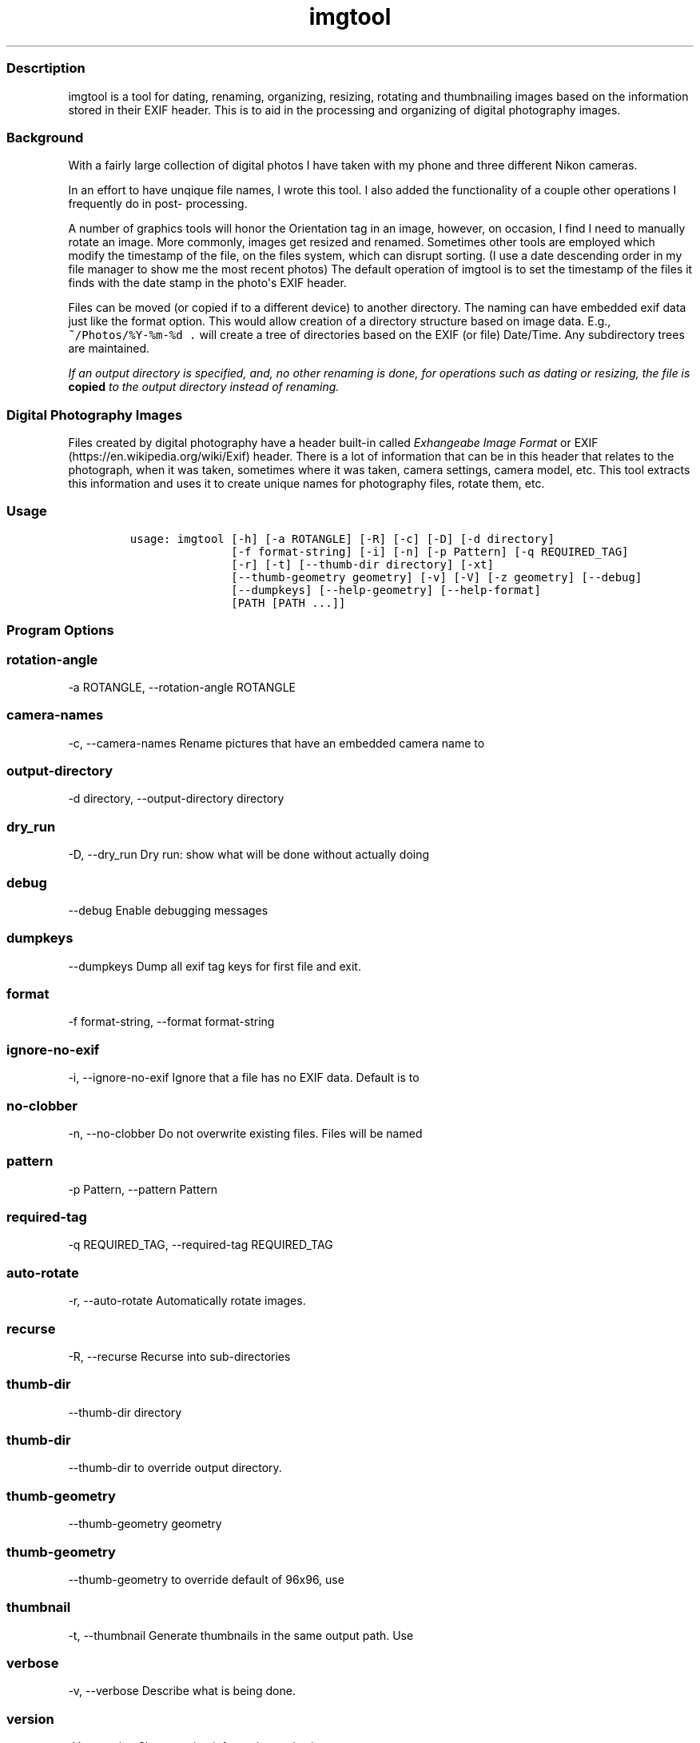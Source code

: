 .\" Automatically generated by Pandoc 1.16.0.2
.\"
.TH "imgtool" "1" "" "" "Imgtool \- JPEG Photo tool"
.hy
.SS Descrtiption
.PP
imgtool is a tool for dating, renaming, organizing, resizing, rotating
and thumbnailing images based on the information stored in their EXIF
header.
This is to aid in the processing and organizing of digital photography
images.
.SS Background
.PP
With a fairly large collection of digital photos I have taken with my
phone and three different Nikon cameras.
.PP
In an effort to have unqique file names, I wrote this tool.
I also added the functionality of a couple other operations I frequently
do in post\- processing.
.PP
A number of graphics tools will honor the Orientation tag in an image,
however, on occasion, I find I need to manually rotate an image.
More commonly, images get resized and renamed.
Sometimes other tools are employed which modify the timestamp of the
file, on the files system, which can disrupt sorting.
(I use a date descending order in my file manager to show me the most
recent photos) The default operation of imgtool is to set the timestamp
of the files it finds with the date stamp in the photo\[aq]s EXIF
header.
.PP
Files can be moved (or copied if to a different device) to another
directory.
The naming can have embedded exif data just like the format option.
This would allow creation of a directory structure based on image data.
E.g., \f[C]~/Photos/%Y\-%m\-%d\ .\f[] will create a tree of directories
based on the EXIF (or file) Date/Time.
Any subdirectory trees are maintained.
.PP
\f[I]If an output directory is specified, and, no other renaming is
done, for operations such as dating or resizing, the file is
\f[B]copied\f[] to the output directory instead of renaming.\f[]
.SS Digital Photography Images
.PP
Files created by digital photography have a header built\-in called
\f[I]Exhangeabe Image Format\f[] or EXIF
(https://en.wikipedia.org/wiki/Exif) header.
There is a lot of information that can be in this header that relates to
the photograph, when it was taken, sometimes where it was taken, camera
settings, camera model, etc.
This tool extracts this information and uses it to create unique names
for photography files, rotate them, etc.
.SS Usage
.IP
.nf
\f[C]
usage:\ imgtool\ [\-h]\ [\-a\ ROTANGLE]\ [\-R]\ [\-c]\ [\-D]\ [\-d\ directory]
\ \ \ \ \ \ \ \ \ \ \ \ \ \ \ [\-f\ format\-string]\ [\-i]\ [\-n]\ [\-p\ Pattern]\ [\-q\ REQUIRED_TAG]
\ \ \ \ \ \ \ \ \ \ \ \ \ \ \ [\-r]\ [\-t]\ [\-\-thumb\-dir\ directory]\ [\-xt]
\ \ \ \ \ \ \ \ \ \ \ \ \ \ \ [\-\-thumb\-geometry\ geometry]\ [\-v]\ [\-V]\ [\-z\ geometry]\ [\-\-debug]
\ \ \ \ \ \ \ \ \ \ \ \ \ \ \ [\-\-dumpkeys]\ [\-\-help\-geometry]\ [\-\-help\-format]
\ \ \ \ \ \ \ \ \ \ \ \ \ \ \ [PATH\ [PATH\ ...]]
\f[]
.fi
.SS Program Options
.SS rotation\-angle
.PP
\-a ROTANGLE, \-\-rotation\-angle ROTANGLE
.SS camera\-names
.PP
\-c, \-\-camera\-names Rename pictures that have an embedded camera name
to
.SS output\-directory
.PP
\-d directory, \-\-output\-directory directory
.SS dry_run
.PP
\-D, \-\-dry_run Dry run: show what will be done without actually doing
.SS debug
.PP
\-\-debug Enable debugging messages
.SS dumpkeys
.PP
\-\-dumpkeys Dump all exif tag keys for first file and exit.
.SS format
.PP
\-f format\-string, \-\-format format\-string
.SS ignore\-no\-exif
.PP
\-i, \-\-ignore\-no\-exif Ignore that a file has no EXIF data.
Default is to
.SS no\-clobber
.PP
\-n, \-\-no\-clobber Do not overwrite existing files.
Files will be named
.SS pattern
.PP
\-p Pattern, \-\-pattern Pattern
.SS required\-tag
.PP
\-q REQUIRED_TAG, \-\-required\-tag REQUIRED_TAG
.SS auto\-rotate
.PP
\-r, \-\-auto\-rotate Automatically rotate images.
.SS recurse
.PP
\-R, \-\-recurse Recurse into sub\-directories
.SS thumb\-dir
.PP
\-\-thumb\-dir directory
.SS thumb\-dir
.PP
\-\-thumb\-dir to override output directory.
.SS thumb\-geometry
.PP
\-\-thumb\-geometry geometry
.SS thumb\-geometry
.PP
\-\-thumb\-geometry to override default of 96x96, use
.SS thumbnail
.PP
\-t, \-\-thumbnail Generate thumbnails in the same output path.
Use
.SS verbose
.PP
\-v, \-\-verbose Describe what is being done.
.SS version
.PP
\-V, \-\-version Show version information and exit.
.SS exif\-extract\-thumb
.PP
\-xt, \-\-exif\-extract\-thumb
.SS resize
.PP
\-z geometry, \-\-resize geometry
.SS Geometry
.PP
Geometry can be specified as a percentage of the overall image or as a
pair of width:height.
Width and height are specified in pixels.
If width is specified but no height, e.g., 1000: the image will be
reized to a width of 1000px with a height calculated in relation to
width to maintain the image aspect ratio.
Conversely, height is specified without a width, e.g., :1000 will resize
the image to 1000px high with a width calculated to maintain the aspect
ratio.
When the width and height are spcecified no attempt to maintain the
aspect ratio is made.
## Order of operations Each image processed, if the operations are
specified, has their operations peformed in this order: 1.
Image resize 2.
Auto\-rotation 3.
Dating and/or Renaming 4.
Thumbnail generation ## Automatic Image Naming
.PP
Formatting filenames for automatic renaming is as follows:
[\@|+]type.Tag%timefmt
.PP
Tags starting with \@ have their spaces replaced with periods (.), Tags
starting with + do not have spaces replaced.
There are two types of tags, File and Exif.
File Tags are:
.IP
.nf
\f[C]
File.Name:\ \ Filename\ of\ the\ image\ without\ extension
File.Ext:\ \ \ Extension\ of\ filename,\ e.g.,\ .JPG\ 
File.ext:\ \ \ Extension\ of\ filename\ converted\ to\ lower\-case,\ e.g.,\ .jpg
File.Fullname:\ Full\ name\ of\ file\ with\ directories.
File.mtime:\ String\ representation\ YYYYMMDDhhmmss\ of\ the\ file\[aq]s\ timestamp\ in
the\ filesystem.
\f[]
.fi
.PP
EXIF Tags vary by image and camera.
The program exiftool may be useful in finding appropriate tags.
When specifying EXIF Tags, they are formatted as Exif.Image.Model which
results in a string, for one of my cameras, as \[aq]NIKON D3400\[aq],by
default the resultant string will have spaced replaced with periods (.),
to suppress this behavior, precede them with a plus (+).
E.g.:
.IP
.nf
\f[C]
\@Exif.Image.Make\ returns\ \[aq]NIKON.D3400\[aq]\ where\ +Exif.Image.Make\ 
returns\ \[aq]NIKON\ D3400\[aq]\ 
\f[]
.fi
.PP
This conversion is done just before substituting the tag with its value.
.SS Splitting strings in tags
.PP
Splitting the tag values can be done as an index of space separated
words or as asubstring.
.SS Indexing
.PP
To use an index, place the index number in brackets, e.g,
\@Exif.Image.Make [1] returns \[aq]D3400\[aq] instead of \[aq]NIKON
D3400\[aq].
Index values start with 0.
.SS Substrings
.PP
To use a substring, place the start and, optionally the length in
parentheses.
E.g,: \@Exif.Image.Make(7,5) will return \[aq]D3400\[aq] instead of
\[aq]NIKON D3400\[aq].
If the second value is omitted the length of the value, starting at the
first number is presumed, so \@Exif.Image.Make(7) will also result with
\[aq]D3400\[aq]
.PP
Any EXIF Tag present in the image EXIF header can be used to create all
or part of a file name.
For example,
\f[C]\@Image.Make[1]_\@File.name\@File.ext\ will\ create,\ from\ DSC_328.JPG\ a\ name\ of\ \[aq]D3400_DSC_328.jpg\[aq].\f[]
.PP
Note that the \@File tags are never evaluated with a plus instead of an
at\-sign, and no indexing or substring operations are performed.
.PP
Time formatting, using the EIXF header\[aq]s image time, is formatted
using strftime(3) format, or with the following formatting keys:
.IP
.nf
\f[C]
\ \ \ %a\ \ \ \ \ The\ abbreviated\ name\ of\ the\ day\ of\ the\ week\ according\ to\ the
\ \ \ \ \ \ \ \ \ \ current\ locale.\ \ (Calculated\ from\ tm_wday.)

\ \ \ %A\ \ \ \ \ The\ full\ name\ of\ the\ day\ of\ the\ week\ according\ to\ the\ current
\ \ \ \ \ \ \ \ \ \ locale.\ \ (Calculated\ from\ tm_wday.)

\ \ \ %b\ \ \ \ \ The\ abbreviated\ month\ name\ according\ to\ the\ current\ locale.
\ \ \ \ \ \ \ \ \ \ (Calculated\ from\ tm_mon.)

\ \ \ %B\ \ \ \ \ The\ full\ month\ name\ according\ to\ the\ current\ locale.
\ \ \ \ \ \ \ \ \ \ (Calculated\ from\ tm_mon.)

\ \ \ %c\ \ \ \ \ The\ preferred\ date\ and\ time\ representation\ for\ the\ current
\ \ \ \ \ \ \ \ \ \ locale.

\ \ \ %C\ \ \ \ \ The\ century\ number\ (year/100)\ as\ a\ 2\-digit\ integer.\ (SU)
\ \ \ \ \ \ \ \ \ \ (Calculated\ from\ tm_year.)

\ \ \ %d\ \ \ \ \ The\ day\ of\ the\ month\ as\ a\ decimal\ number\ (range\ 01\ to\ 31).
\ \ \ \ \ \ \ \ \ \ (Calculated\ from\ tm_mday.)

\ \ \ %D\ \ \ \ \ Equivalent\ to\ %m/%d/%y.\ \ (Yecch\[em]for\ Americans\ only.\ \ Americans
\ \ \ \ \ \ \ \ \ \ should\ note\ that\ in\ other\ countries\ %d/%m/%y\ is\ rather\ common.
\ \ \ \ \ \ \ \ \ \ This\ means\ that\ in\ international\ context\ this\ format\ is
\ \ \ \ \ \ \ \ \ \ ambiguous\ and\ should\ not\ be\ used.)\ (SU)

\ \ \ %e\ \ \ \ \ Like\ %d,\ the\ day\ of\ the\ month\ as\ a\ decimal\ number,\ but\ a
\ \ \ \ \ \ \ \ \ \ leading\ zero\ is\ replaced\ by\ a\ space.\ (SU)\ (Calculated\ from
\ \ \ \ \ \ \ \ \ \ tm_mday.)

\ \ \ %E\ \ \ \ \ Modifier:\ use\ alternative\ format,\ see\ below.\ (SU)

\ \ \ %F\ \ \ \ \ Equivalent\ to\ %Y\-%m\-%d\ (the\ ISO\ 8601\ date\ format).\ (C99)

\ \ \ %G\ \ \ \ \ The\ ISO\ 8601\ week\-based\ year\ (see\ NOTES)\ with\ century\ as\ a
\ \ \ \ \ \ \ \ \ \ decimal\ number.\ \ The\ 4\-digit\ year\ corresponding\ to\ the\ ISO
\ \ \ \ \ \ \ \ \ \ week\ number\ (see\ %V).\ \ This\ has\ the\ same\ format\ and\ value\ as
\ \ \ \ \ \ \ \ \ \ %Y,\ except\ that\ if\ the\ ISO\ week\ number\ belongs\ to\ the\ previous
\ \ \ \ \ \ \ \ \ \ or\ next\ year,\ that\ year\ is\ used\ instead.\ (TZ)\ (Calculated\ from
\ \ \ \ \ \ \ \ \ \ tm_year,\ tm_yday,\ and\ tm_wday.)

\ \ \ %g\ \ \ \ \ Like\ %G,\ but\ without\ century,\ that\ is,\ with\ a\ 2\-digit\ year
\ \ \ \ \ \ \ \ \ \ (00\[en]99).\ (TZ)\ (Calculated\ from\ tm_year,\ tm_yday,\ and\ tm_wday.)

\ \ \ %h\ \ \ \ \ Equivalent\ to\ %b.\ \ (SU)

\ \ \ %H\ \ \ \ \ The\ hour\ as\ a\ decimal\ number\ using\ a\ 24\-hour\ clock\ (range\ 00
\ \ \ \ \ \ \ \ \ \ to\ 23).\ \ (Calculated\ from\ tm_hour.)

\ \ \ %I\ \ \ \ \ The\ hour\ as\ a\ decimal\ number\ using\ a\ 12\-hour\ clock\ (range\ 01
\ \ \ \ \ \ \ \ \ \ to\ 12).\ \ (Calculated\ from\ tm_hour.)

\ \ \ %j\ \ \ \ \ The\ day\ of\ the\ year\ as\ a\ decimal\ number\ (range\ 001\ to\ 366).
\ \ \ \ \ \ \ \ \ \ (Calculated\ from\ tm_yday.)

\ \ \ %k\ \ \ \ \ The\ hour\ (24\-hour\ clock)\ as\ a\ decimal\ number\ (range\ 0\ to\ 23);
\ \ \ \ \ \ \ \ \ \ single\ digits\ are\ preceded\ by\ a\ blank.\ \ (See\ also\ %H.)
\ \ \ \ \ \ \ \ \ \ (Calculated\ from\ tm_hour.)\ \ (TZ)

\ \ \ %l\ \ \ \ \ The\ hour\ (12\-hour\ clock)\ as\ a\ decimal\ number\ (range\ 1\ to\ 12);
\ \ \ \ \ \ \ \ \ \ single\ digits\ are\ preceded\ by\ a\ blank.\ \ (See\ also\ %I.)
\ \ \ \ \ \ \ \ \ \ (Calculated\ from\ tm_hour.)\ \ (TZ)

\ \ \ %m\ \ \ \ \ The\ month\ as\ a\ decimal\ number\ (range\ 01\ to\ 12).\ \ (Calculated
\ \ \ \ \ \ \ \ \ \ from\ tm_mon.)

\ \ \ %M\ \ \ \ \ The\ minute\ as\ a\ decimal\ number\ (range\ 00\ to\ 59).\ \ (Calculated
\ \ \ \ \ \ \ \ \ \ from\ tm_min.)

\ \ \ %n\ \ \ \ \ A\ newline\ character.\ (SU)

\ \ \ %O\ \ \ \ \ Modifier:\ use\ alternative\ format,\ see\ below.\ (SU)

\ \ \ %p\ \ \ \ \ Either\ "AM"\ or\ "PM"\ according\ to\ the\ given\ time\ value,\ or\ the
\ \ \ \ \ \ \ \ \ \ corresponding\ strings\ for\ the\ current\ locale.\ \ Noon\ is\ treated
\ \ \ \ \ \ \ \ \ \ as\ "PM"\ and\ midnight\ as\ "AM".\ \ (Calculated\ from\ tm_hour.)

\ \ \ %P\ \ \ \ \ Like\ %p\ but\ in\ lowercase:\ "am"\ or\ "pm"\ or\ a\ corresponding
\ \ \ \ \ \ \ \ \ \ string\ for\ the\ current\ locale.\ \ (Calculated\ from\ tm_hour.)
\ \ \ \ \ \ \ \ \ \ (GNU)

\ \ \ %r\ \ \ \ \ The\ time\ in\ a.m.\ or\ p.m.\ notation.\ \ In\ the\ POSIX\ locale\ this
\ \ \ \ \ \ \ \ \ \ is\ equivalent\ to\ %I:%M:%S\ %p.\ \ (SU)

\ \ \ %R\ \ \ \ \ The\ time\ in\ 24\-hour\ notation\ (%H:%M).\ \ (SU)\ For\ a\ version
\ \ \ \ \ \ \ \ \ \ including\ the\ seconds,\ see\ %T\ below.

\ \ \ %s\ \ \ \ \ The\ number\ of\ seconds\ since\ the\ Epoch,\ 1970\-01\-01\ 00:00:00
\ \ \ \ \ \ \ \ \ \ +0000\ (UTC).\ (TZ)\ (Calculated\ from\ mktime(tm).)

\ \ \ %S\ \ \ \ \ The\ second\ as\ a\ decimal\ number\ (range\ 00\ to\ 60).\ \ (The\ range
\ \ \ \ \ \ \ \ \ \ is\ up\ to\ 60\ to\ allow\ for\ occasional\ leap\ seconds.)
\ \ \ \ \ \ \ \ \ \ (Calculated\ from\ tm_sec.)

\ \ \ %t\ \ \ \ \ A\ tab\ character.\ (SU)

\ \ \ %T\ \ \ \ \ The\ time\ in\ 24\-hour\ notation\ (%H:%M:%S).\ \ (SU)

\ \ \ %u\ \ \ \ \ The\ day\ of\ the\ week\ as\ a\ decimal,\ range\ 1\ to\ 7,\ Monday\ being
\ \ \ \ \ \ \ \ \ \ 1.\ \ See\ also\ %w.\ \ (Calculated\ from\ tm_wday.)\ \ (SU)

\ \ \ %U\ \ \ \ \ The\ week\ number\ of\ the\ current\ year\ as\ a\ decimal\ number,\ range
\ \ \ \ \ \ \ \ \ \ 00\ to\ 53,\ starting\ with\ the\ first\ Sunday\ as\ the\ first\ day\ of
\ \ \ \ \ \ \ \ \ \ week\ 01.\ \ See\ also\ %V\ and\ %W.\ \ (Calculated\ from\ tm_yday\ and
\ \ \ \ \ \ \ \ \ \ tm_wday.)

\ \ \ %V\ \ \ \ \ The\ ISO\ 8601\ week\ number\ (see\ NOTES)\ of\ the\ current\ year\ as\ a
\ \ \ \ \ \ \ \ \ \ decimal\ number,\ range\ 01\ to\ 53,\ where\ week\ 1\ is\ the\ first\ week
\ \ \ \ \ \ \ \ \ \ that\ has\ at\ least\ 4\ days\ in\ the\ new\ year.\ \ See\ also\ %U\ and\ %W.
\ \ \ \ \ \ \ \ \ \ (Calculated\ from\ tm_year,\ tm_yday,\ and\ tm_wday.)\ \ (SU)

\ \ \ %w\ \ \ \ \ The\ day\ of\ the\ week\ as\ a\ decimal,\ range\ 0\ to\ 6,\ Sunday\ being
\ \ \ \ \ \ \ \ \ \ 0.\ \ See\ also\ %u.\ \ (Calculated\ from\ tm_wday.)

\ \ \ %W\ \ \ \ \ The\ week\ number\ of\ the\ current\ year\ as\ a\ decimal\ number,\ range
\ \ \ \ \ \ \ \ \ \ 00\ to\ 53,\ starting\ with\ the\ first\ Monday\ as\ the\ first\ day\ of
\ \ \ \ \ \ \ \ \ \ week\ 01.\ \ (Calculated\ from\ tm_yday\ and\ tm_wday.)

\ \ \ %x\ \ \ \ \ The\ preferred\ date\ representation\ for\ the\ current\ locale
\ \ \ \ \ \ \ \ \ \ without\ the\ time.

\ \ \ %X\ \ \ \ \ The\ preferred\ time\ representation\ for\ the\ current\ locale
\ \ \ \ \ \ \ \ \ \ without\ the\ date.

\ \ \ %y\ \ \ \ \ The\ year\ as\ a\ decimal\ number\ without\ a\ century\ (range\ 00\ to
\ \ \ \ \ \ \ \ \ \ 99).\ \ (Calculated\ from\ tm_year)

\ \ \ %Y\ \ \ \ \ The\ year\ as\ a\ decimal\ number\ including\ the\ century.
\ \ \ \ \ \ \ \ \ \ (Calculated\ from\ tm_year)

\ \ \ %z\ \ \ \ \ The\ +hhmm\ or\ \-hhmm\ numeric\ timezone\ (that\ is,\ the\ hour\ and
\ \ \ \ \ \ \ \ \ \ minute\ offset\ from\ UTC).\ (SU)

\ \ \ %Z\ \ \ \ \ The\ timezone\ name\ or\ abbreviation.

\ \ \ %+\ \ \ \ \ The\ date\ and\ time\ in\ date(1)\ format.\ (TZ)\ (Not\ supported\ in
\ \ \ \ \ \ \ \ \ \ glibc2.)

\ \ \ %%\ \ \ \ \ A\ literal\ \[aq]%\[aq]\ character.

\ \ \ Some\ conversion\ specifications\ can\ be\ modified\ by\ preceding\ the
\ \ \ conversion\ specifier\ character\ by\ the\ E\ or\ O\ modifier\ to\ indicate
\ \ \ that\ an\ alternative\ format\ should\ be\ used.\ \ If\ the\ alternative\ format
\ \ \ or\ specification\ does\ not\ exist\ for\ the\ current\ locale,\ the\ behavior
\ \ \ will\ be\ as\ if\ the\ unmodified\ conversion\ specification\ were\ used.\ (SU)
\ \ \ The\ Single\ UNIX\ Specification\ mentions\ %Ec,\ %EC,\ %Ex,\ %EX,\ %Ey,\ %EY,
\ \ \ %Od,\ %Oe,\ %OH,\ %OI,\ %Om,\ %OM,\ %OS,\ %Ou,\ %OU,\ %OV,\ %Ow,\ %OW,\ %Oy,
\ \ \ where\ the\ effect\ of\ the\ O\ modifier\ is\ to\ use\ alternative\ numeric
\ \ \ symbols\ (say,\ roman\ numerals),\ and\ that\ of\ the\ E\ modifier\ is\ to\ use\ a
\ \ \ locale\-dependent\ alternative\ representation.
\f[]
.fi
.PP
(Taken from Linux strftime(3) manual page, from the Linux Man Pages
Project, http://www.kernel.org/doc/man\-pages) ## Some tips 1.
Always backup data! 2.
Before emplyoing this tool on a number of photos, be sure it will do
what you want it to do using the \-D or \-\-dry\-run option.
This will tell you most of what operations are being done without
actually doing them.
3.
When using EXIF tags for renaming files from multiple camera
make/models, do not use vendor specific tags, e.g.
Exif.NikonFi.FileNumber as these may not be consistent across those
cameras even for the same manufacturer.
## Installation
.SS Pre\-requisites
.PP
imgtool requires the following python packages in order to work \-
pyexiv2 \- https://github.com/escaped/pyexiv2 \- Pillow \- (pip install
pillow)
.PP
The standard modules used are: \- os \- OS Dependent interfaces \- sys
\- System interfaces \- datetime, time \- Date and time manipulation and
conversions \- re \- Regular expression library \- fnmatch, glob2,
shutil \- File globbing, matching and copying.
.PP
This tool was developed on Linux.
While untested it may work on OSX and Windows provided these libraries
are installed.
.PP
The installer script will install the files, based on what is in
installer.json, to appropriate directories with the specified mode.
.SS Running the installer script:
.IP
.nf
\f[C]
usage:\ installer\ [\-h]\ [\-\-bindir\ program\-dir]\ [\-\-docdir\ doccument\-dir]
\ \ \ \ \ \ \ \ \ \ \ \ \ \ \ \ \ [\-\-mandir\ man\-dir]\ [\-\-libdir\ library\-dir]
\ \ \ \ \ \ \ \ \ \ \ \ \ \ \ \ \ [\-\-sources\ source\-list]

optional\ arguments:
\ \ \-h,\ \-\-help\ \ \ \ \ \ \ \ \ \ \ \ \ \ show\ this\ help\ message\ and\ exit
\ \ \-\-bindir\ program\-dir\ \ \ \ Directory\ to\ store\ executable(s)
\ \ \-\-docdir\ doccument\-dir\ \ Directory\ to\ store\ document(s)
\ \ \-\-mandir\ man\-dir\ \ \ \ \ \ \ \ Directory\ to\ store\ manual\ page(s)
\ \ \-\-libdir\ library\-dir\ \ \ \ Directory\ to\ store\ library\ files(s)\ (Not\ used\ for\ this\ tool)
\f[]
.fi
.PP
Running installer without arguments will install the program to
/usr/bin, the manual page to /usr/man/man1, and this file to
/usr/share/doc/imgtool.
You must have appropriate access rights, e.g.:, sudo, to perform this
install.
The installer can write to other directories.
Specifying \[aq]none\[aq] as the deestination will prevent that part
from being copied.
.SS Issues
.IP \[bu] 2
The documentation has some missing parts from the auto\-generated stuff
from reading the help output from imgtool.
.IP \[bu] 2
Not fuly tested, but working on it.
.SS WARNING
.PP
This tool is ALPHA.
I have tested it in a limited environment and was written to work with
my photographs.
It may even be destructive.
Backing up data is always a good idea before employing automatic tools
that can recurse directories.
If you break something, you own the remaining pieces.
.SS Author
.PP
Nicole Stevens [\@github](https://github.com/nicciniamh)
.SS Copyright
.PP
Copyright 2018 Nicole Stevens
.SS License
.PP
Licensed under the Apache License, Version 2.0 (the "License"); you may
not use this file except in compliance with the License.
You may obtain a copy of the License at
<http://www.apache.org/licenses/LICENSE-2.0>
